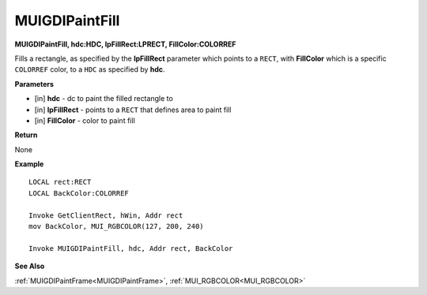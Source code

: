 .. _MUIGDIPaintFill:

========================
MUIGDIPaintFill 
========================

**MUIGDIPaintFill, hdc:HDC, lpFillRect:LPRECT, FillColor:COLORREF**

Fills a rectangle, as specified by the **lpFillRect** parameter which points to a ``RECT``, with **FillColor** which is a specific ``COLORREF`` color, to a ``HDC`` as specified by **hdc**.


**Parameters**

* [in] **hdc** - dc to paint the filled rectangle to
* [in] **lpFillRect** - points to a ``RECT`` that defines area to paint fill
* [in] **FillColor** - color to paint fill


**Return**

None

**Example**

::

   LOCAL rect:RECT
   LOCAL BackColor:COLORREF
   
   Invoke GetClientRect, hWin, Addr rect
   mov BackColor, MUI_RGBCOLOR(127, 200, 240)
   
   Invoke MUIGDIPaintFill, hdc, Addr rect, BackColor

**See Also**

:ref:`MUIGDIPaintFrame<MUIGDIPaintFrame>`, :ref:`MUI_RGBCOLOR<MUI_RGBCOLOR>`

